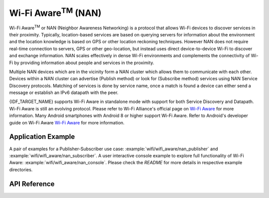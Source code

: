Wi-Fi Aware\ :sup:`TM` (NAN)
===================================

Wi-Fi Aware\ :sup:`TM` or NAN (Neighbor Awareness Networking) is a protocol that allows Wi-Fi devices to discover services in their proximity. Typically, location-based services are based on querying servers for information about the environment and the location knowledge is based on GPS or other location reckoning techniques. However NAN does not require real-time connection to servers, GPS or other geo-location, but instead uses direct device-to-device Wi-Fi to discover and exchange information. NAN scales effectively in dense Wi-Fi environments and complements the connectivity of Wi-Fi by providing information about people and services in the proximity.

Multiple NAN devices which are in the vicinity form a NAN cluster which allows them to communicate with each other. Devices within a NAN cluster can advertise (Publish method) or look for (Subscribe method) services using NAN Service Discovery protocols. Matching of services is done by service name, once a match is found a device can either send a message or establish an IPv6 datapath with the peer.

{IDF_TARGET_NAME} supports Wi-Fi Aware in standalone mode with support for both Service Discovery and Datapath. Wi-Fi Aware is still an evolving protocol. Please refer to Wi-Fi Alliance's official page on `Wi-Fi Aware <https://www.wi-fi.org/discover-wi-fi/wi-fi-aware>`_ for more information. Many Android smartphones with Android 8 or higher support Wi-Fi Aware. Refer to Android's developer guide on Wi-Fi Aware `Wi-Fi Aware <https://www.wi-fi.org/discover-wi-fi/wi-fi-aware>`_ for more information.

Application Example
-------------------

A pair of examples for a Publisher-Subscriber use case: :example:`wifi/wifi_aware/nan_publisher` and :example:`wifi/wifi_aware/nan_subscriber`.
A user interactive console example to explore full functionality of Wi-Fi Aware: :example:`wifi/wifi_aware/nan_console`.
Please check the `README` for more details in respective example directories.

API Reference
-------------

.. include-build-file:: inc/esp_nan.inc
